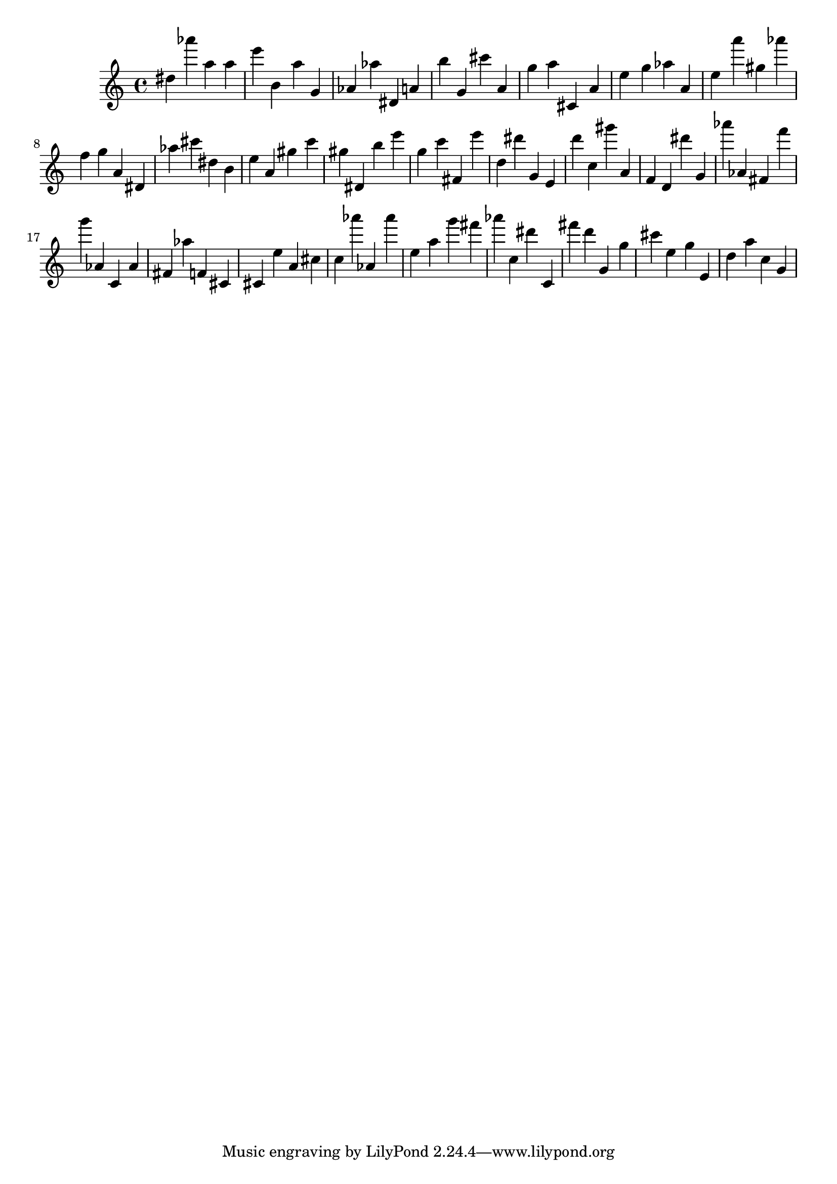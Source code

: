 \version "2.18.2"

\score {

{

\clef treble
dis'' as''' a'' a'' e''' b' a'' g' as' as'' dis' a' b'' g' cis''' a' g'' a'' cis' a' e'' g'' as'' a' e'' a''' gis'' as''' f'' g'' a' dis' as'' cis''' dis'' b' e'' a' gis'' c''' gis'' dis' b'' e''' g'' c''' fis' e''' d'' dis''' g' e' d''' c'' gis''' a' f' d' dis''' g' as''' as' fis' f''' g''' as' c' as' fis' as'' f' cis' cis' e'' a' cis'' c'' as''' as' as''' e'' a'' g''' fis''' as''' c'' dis''' c' fis''' d''' g' g'' cis''' e'' g'' e' d'' a'' c'' g' 
}

 \midi { }
 \layout { }
}